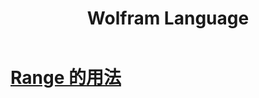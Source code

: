 :PROPERTIES:
:ID:       4f6e7e55-ac60-4885-b22c-f09a67317c1b
:END:
#+title: Wolfram Language
* [[id:211e5e12-0ee4-4324-ade8-97b6a5cee25a][Range 的用法]]
